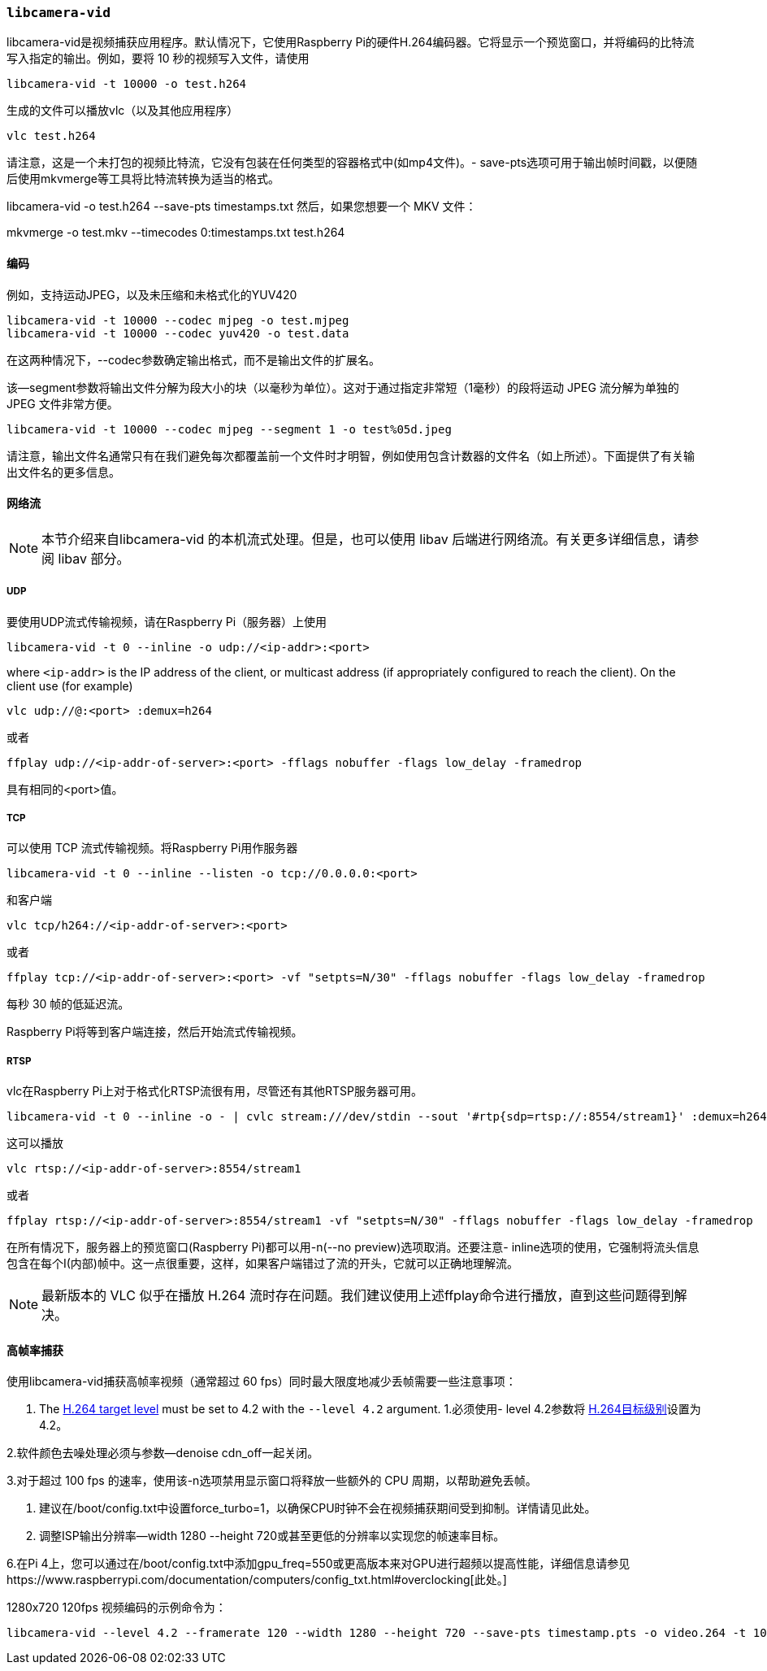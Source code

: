 [[libcamera-vid]]
=== `libcamera-vid`

libcamera-vid是视频捕获应用程序。默认情况下，它使用Raspberry Pi的硬件H.264编码器。它将显示一个预览窗口，并将编码的比特流写入指定的输出。例如，要将 10 秒的视频写入文件，请使用

[,bash]
----
libcamera-vid -t 10000 -o test.h264
----
生成的文件可以播放vlc（以及其他应用程序）
[,bash]
----
vlc test.h264
----
请注意，这是一个未打包的视频比特流，它没有包装在任何类型的容器格式中(如mp4文件)。- save-pts选项可用于输出帧时间戳，以便随后使用mkvmerge等工具将比特流转换为适当的格式。

libcamera-vid -o test.h264 --save-pts timestamps.txt
然后，如果您想要一个 MKV 文件：

mkvmerge -o test.mkv --timecodes 0:timestamps.txt test.h264

[[encoders-2]]
==== 编码

例如，支持运动JPEG，以及未压缩和未格式化的YUV420
[,bash]
----
libcamera-vid -t 10000 --codec mjpeg -o test.mjpeg
libcamera-vid -t 10000 --codec yuv420 -o test.data
----
在这两种情况下，--codec参数确定输出格式，而不是输出文件的扩展名。

该--segment参数将输出文件分解为段大小的块（以毫秒为单位）。这对于通过指定非常短（1毫秒）的段将运动 JPEG 流分解为单独的 JPEG 文件非常方便。
[,bash]
----
libcamera-vid -t 10000 --codec mjpeg --segment 1 -o test%05d.jpeg
----
请注意，输出文件名通常只有在我们避免每次都覆盖前一个文件时才明智，例如使用包含计数器的文件名（如上所述）。下面提供了有关输出文件名的更多信息。

[[network-streaming]]
==== 网络流

NOTE: 本节介绍来自libcamera-vid 的本机流式处理。但是，也可以使用 libav 后端进行网络流。有关更多详细信息，请参阅 libav 部分。

[[udp]]
===== UDP

要使用UDP流式传输视频，请在Raspberry Pi（服务器）上使用
[,bash]
----
libcamera-vid -t 0 --inline -o udp://<ip-addr>:<port>
----
where `<ip-addr>` is the IP address of the client, or multicast address (if appropriately configured to reach the client). On the client use (for example)
[,bash]
----
vlc udp://@:<port> :demux=h264
----
或者
----
ffplay udp://<ip-addr-of-server>:<port> -fflags nobuffer -flags low_delay -framedrop
----
具有相同的<port>值。

[[tcp]]
===== TCP

可以使用 TCP 流式传输视频。将Raspberry Pi用作服务器
[,bash]
----
libcamera-vid -t 0 --inline --listen -o tcp://0.0.0.0:<port>
----
和客户端
[,bash]
----
vlc tcp/h264://<ip-addr-of-server>:<port>
----
或者
----
ffplay tcp://<ip-addr-of-server>:<port> -vf "setpts=N/30" -fflags nobuffer -flags low_delay -framedrop
----
每秒 30 帧的低延迟流。

Raspberry Pi将等到客户端连接，然后开始流式传输视频。

[[rtsp]]
===== RTSP

vlc在Raspberry Pi上对于格式化RTSP流很有用，尽管还有其他RTSP服务器可用。
[,bash]
----
libcamera-vid -t 0 --inline -o - | cvlc stream:///dev/stdin --sout '#rtp{sdp=rtsp://:8554/stream1}' :demux=h264
----
这可以播放
[,bash]
----
vlc rtsp://<ip-addr-of-server>:8554/stream1
----
或者
----
ffplay rtsp://<ip-addr-of-server>:8554/stream1 -vf "setpts=N/30" -fflags nobuffer -flags low_delay -framedrop
----

在所有情况下，服务器上的预览窗口(Raspberry Pi)都可以用-n(--no preview)选项取消。还要注意- inline选项的使用，它强制将流头信息包含在每个I(内部)帧中。这一点很重要，这样，如果客户端错过了流的开头，它就可以正确地理解流。

NOTE: 最新版本的 VLC 似乎在播放 H.264 流时存在问题。我们建议使用上述ffplay命令进行播放，直到这些问题得到解决。

[[high-framerate-capture]]
==== 高帧率捕获
使用libcamera-vid捕获高帧率视频（通常超过 60 fps）同时最大限度地减少丢帧需要一些注意事项：

1. The https://en.wikipedia.org/wiki/Advanced_Video_Coding#Levels[H.264 target level] must be set to 4.2 with the `--level 4.2` argument.
1.必须使用- level 4.2参数将 https://en.wikipedia.org/wiki/Advanced_Video_Coding#Levels[H.264目标级别]设置为4.2。

2.软件颜色去噪处理必须与参数--denoise cdn_off一起关闭。

3.对于超过 100 fps 的速率，使用该-n选项禁用显示窗口将释放一些额外的 CPU 周期，以帮助避免丢帧。

4. 建议在/boot/config.txt中设置force_turbo=1，以确保CPU时钟不会在视频捕获期间受到抑制。详情请见此处。

5. 调整ISP输出分辨率--width 1280 --height 720或甚至更低的分辨率以实现您的帧速率目标。

6.在Pi 4上，您可以通过在/boot/config.txt中添加gpu_freq=550或更高版本来对GPU进行超频以提高性能，详细信息请参见https://www.raspberrypi.com/documentation/computers/config_txt.html#overclocking[此处。]

1280x720 120fps 视频编码的示例命令为：

[,bash]
----
libcamera-vid --level 4.2 --framerate 120 --width 1280 --height 720 --save-pts timestamp.pts -o video.264 -t 10000 --denoise cdn_off -n
----